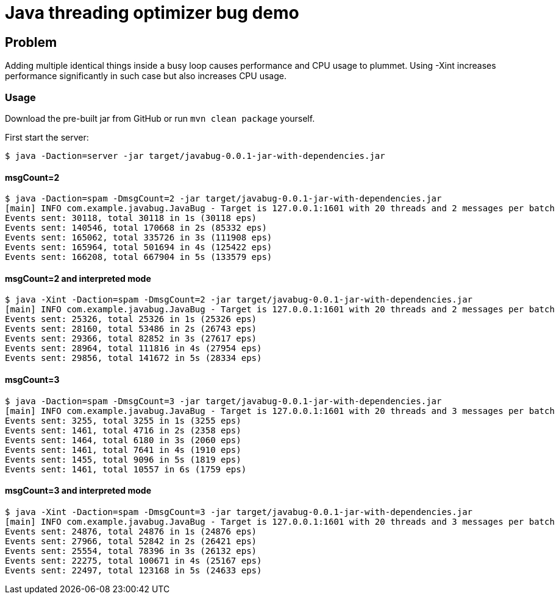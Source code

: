 = Java threading optimizer bug demo

== Problem

Adding multiple identical things inside a busy loop causes performance and CPU usage to plummet. Using -Xint increases performance significantly in such case but also increases CPU usage.


=== Usage
Download the pre-built jar from GitHub or run `mvn clean package` yourself.

First start the server:
----
$ java -Daction=server -jar target/javabug-0.0.1-jar-with-dependencies.jar
----

==== msgCount=2
----
$ java -Daction=spam -DmsgCount=2 -jar target/javabug-0.0.1-jar-with-dependencies.jar
[main] INFO com.example.javabug.JavaBug - Target is 127.0.0.1:1601 with 20 threads and 2 messages per batch
Events sent: 30118, total 30118 in 1s (30118 eps)
Events sent: 140546, total 170668 in 2s (85332 eps)
Events sent: 165062, total 335726 in 3s (111908 eps)
Events sent: 165964, total 501694 in 4s (125422 eps)
Events sent: 166208, total 667904 in 5s (133579 eps)
----

==== msgCount=2 and interpreted mode
----
$ java -Xint -Daction=spam -DmsgCount=2 -jar target/javabug-0.0.1-jar-with-dependencies.jar 
[main] INFO com.example.javabug.JavaBug - Target is 127.0.0.1:1601 with 20 threads and 2 messages per batch
Events sent: 25326, total 25326 in 1s (25326 eps)
Events sent: 28160, total 53486 in 2s (26743 eps)
Events sent: 29366, total 82852 in 3s (27617 eps)
Events sent: 28964, total 111816 in 4s (27954 eps)
Events sent: 29856, total 141672 in 5s (28334 eps)
----

==== msgCount=3
----
$ java -Daction=spam -DmsgCount=3 -jar target/javabug-0.0.1-jar-with-dependencies.jar
[main] INFO com.example.javabug.JavaBug - Target is 127.0.0.1:1601 with 20 threads and 3 messages per batch
Events sent: 3255, total 3255 in 1s (3255 eps)
Events sent: 1461, total 4716 in 2s (2358 eps)
Events sent: 1464, total 6180 in 3s (2060 eps)
Events sent: 1461, total 7641 in 4s (1910 eps)
Events sent: 1455, total 9096 in 5s (1819 eps)
Events sent: 1461, total 10557 in 6s (1759 eps)
----

==== msgCount=3 and interpreted mode
----
$ java -Xint -Daction=spam -DmsgCount=3 -jar target/javabug-0.0.1-jar-with-dependencies.jar
[main] INFO com.example.javabug.JavaBug - Target is 127.0.0.1:1601 with 20 threads and 3 messages per batch
Events sent: 24876, total 24876 in 1s (24876 eps)
Events sent: 27966, total 52842 in 2s (26421 eps)
Events sent: 25554, total 78396 in 3s (26132 eps)
Events sent: 22275, total 100671 in 4s (25167 eps)
Events sent: 22497, total 123168 in 5s (24633 eps)
----
